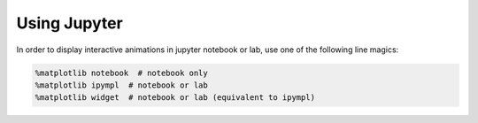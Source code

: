 Using Jupyter
=============

In order to display interactive animations in jupyter notebook or lab, 
use one of the following line magics:

.. code-block:: python

    %matplotlib notebook  # notebook only
    %matplotlib ipympl  # notebook or lab
    %matplotlib widget  # notebook or lab (equivalent to ipympl)

